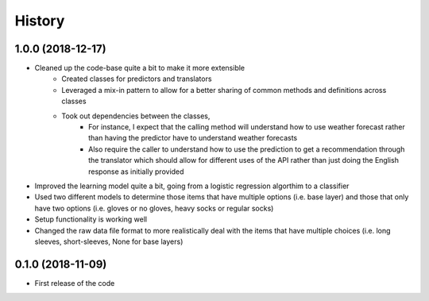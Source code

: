 =======
History
=======


1.0.0 (2018-12-17)
------------------
- Cleaned up the code-base quite a bit to make it more extensible
    - Created classes for predictors and translators
    - Leveraged a mix-in pattern to allow for a better sharing of common methods and definitions across classes
    - Took out dependencies between the classes,
        - For instance, I expect that the calling method will understand how to use weather forecast rather than
          having the predictor have to understand weather forecasts
        - Also require the caller to understand how to use the prediction to get a recommendation through the translator
          which should allow for different uses of the API rather than just doing the English response as
          initially provided

- Improved the learning model quite a bit, going from a logistic regression algorthim to a classifier
- Used two different models to determine those items that have multiple options (i.e. base layer) and those that only
  have two options (i.e. gloves or no gloves, heavy socks or regular socks)
- Setup functionality is working well
- Changed the raw data file format to more realistically deal with the items that have multiple choices
  (i.e. long sleeves, short-sleeves, None for base layers)



0.1.0 (2018-11-09)
------------------

* First release of the code
